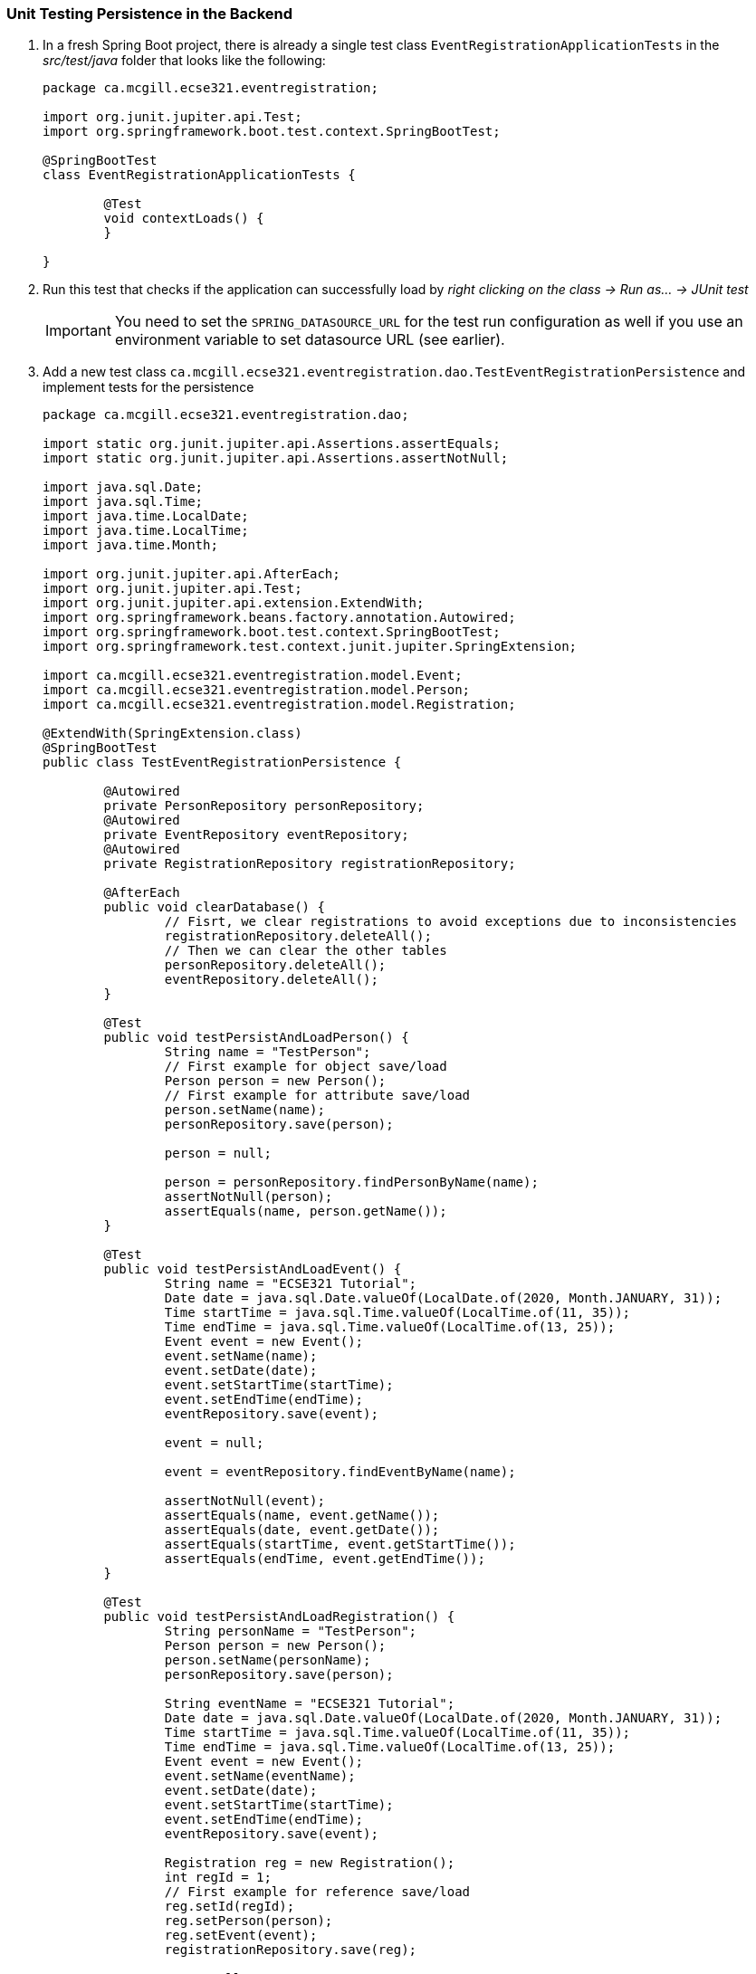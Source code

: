 === Unit Testing Persistence in the Backend

. In a fresh Spring Boot project, there is already a single test class `EventRegistrationApplicationTests` in the _src/test/java_ folder that looks like the following:
+
[source,java]
----
package ca.mcgill.ecse321.eventregistration;

import org.junit.jupiter.api.Test;
import org.springframework.boot.test.context.SpringBootTest;

@SpringBootTest
class EventRegistrationApplicationTests {

	@Test
	void contextLoads() {
	}

}
----

. Run this test that checks if the application can successfully load by _right clicking on the class -> Run as... -> JUnit test_ +
[IMPORTANT]
You need to set the `SPRING_DATASOURCE_URL` for the test run configuration as well if you use an environment variable to set datasource URL (see earlier).

. Add a new test class `ca.mcgill.ecse321.eventregistration.dao.TestEventRegistrationPersistence` and implement tests for the persistence
+
[source,java]
----
package ca.mcgill.ecse321.eventregistration.dao;

import static org.junit.jupiter.api.Assertions.assertEquals;
import static org.junit.jupiter.api.Assertions.assertNotNull;

import java.sql.Date;
import java.sql.Time;
import java.time.LocalDate;
import java.time.LocalTime;
import java.time.Month;

import org.junit.jupiter.api.AfterEach;
import org.junit.jupiter.api.Test;
import org.junit.jupiter.api.extension.ExtendWith;
import org.springframework.beans.factory.annotation.Autowired;
import org.springframework.boot.test.context.SpringBootTest;
import org.springframework.test.context.junit.jupiter.SpringExtension;

import ca.mcgill.ecse321.eventregistration.model.Event;
import ca.mcgill.ecse321.eventregistration.model.Person;
import ca.mcgill.ecse321.eventregistration.model.Registration;

@ExtendWith(SpringExtension.class)
@SpringBootTest
public class TestEventRegistrationPersistence {

	@Autowired
	private PersonRepository personRepository;
	@Autowired
	private EventRepository eventRepository;
	@Autowired
	private RegistrationRepository registrationRepository;

	@AfterEach
	public void clearDatabase() {
		// Fisrt, we clear registrations to avoid exceptions due to inconsistencies
		registrationRepository.deleteAll();
		// Then we can clear the other tables
		personRepository.deleteAll();
		eventRepository.deleteAll();
	}

	@Test
	public void testPersistAndLoadPerson() {
		String name = "TestPerson";
		// First example for object save/load
		Person person = new Person();
		// First example for attribute save/load
		person.setName(name);
		personRepository.save(person);

		person = null;

		person = personRepository.findPersonByName(name);
		assertNotNull(person);
		assertEquals(name, person.getName());
	}

	@Test
	public void testPersistAndLoadEvent() {
		String name = "ECSE321 Tutorial";
		Date date = java.sql.Date.valueOf(LocalDate.of(2020, Month.JANUARY, 31));
		Time startTime = java.sql.Time.valueOf(LocalTime.of(11, 35));
		Time endTime = java.sql.Time.valueOf(LocalTime.of(13, 25));
		Event event = new Event();
		event.setName(name);
		event.setDate(date);
		event.setStartTime(startTime);
		event.setEndTime(endTime);
		eventRepository.save(event);

		event = null;

		event = eventRepository.findEventByName(name);

		assertNotNull(event);
		assertEquals(name, event.getName());
		assertEquals(date, event.getDate());
		assertEquals(startTime, event.getStartTime());
		assertEquals(endTime, event.getEndTime());
	}

	@Test
	public void testPersistAndLoadRegistration() {
		String personName = "TestPerson";
		Person person = new Person();
		person.setName(personName);
		personRepository.save(person);
		
		String eventName = "ECSE321 Tutorial";
		Date date = java.sql.Date.valueOf(LocalDate.of(2020, Month.JANUARY, 31));
		Time startTime = java.sql.Time.valueOf(LocalTime.of(11, 35));
		Time endTime = java.sql.Time.valueOf(LocalTime.of(13, 25));
		Event event = new Event();
		event.setName(eventName);
		event.setDate(date);
		event.setStartTime(startTime);
		event.setEndTime(endTime);
		eventRepository.save(event);
		
		Registration reg = new Registration();
		int regId = 1;
		// First example for reference save/load
		reg.setId(regId);
		reg.setPerson(person);
		reg.setEvent(event);
		registrationRepository.save(reg);
		
		reg = null;
		
		reg = registrationRepository.findByPersonAndEvent(person, event);
		assertNotNull(reg);
		assertEquals(regId, reg.getId());
		// Comparing by keys
		assertEquals(person.getName(), reg.getPerson().getName());
		assertEquals(event.getName(), reg.getEvent().getName());
	}

}
----

. Run this test suite by _right clicking on the class -> Run as... -> JUnit test_. Again, don't forget to set the `SPRING_DATASOURCE_URL` value for the run configuration.
